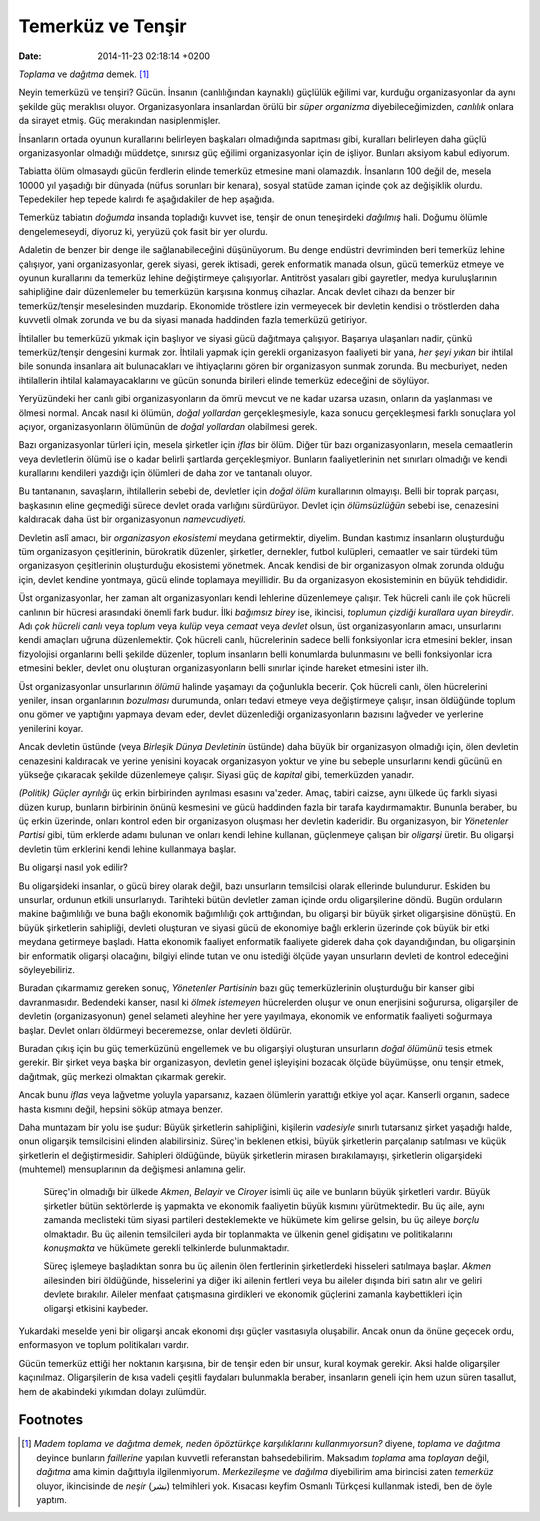 ==================
Temerküz ve Tenşir
==================

:date: 2014-11-23 02:18:14 +0200

.. :Date:   12680

*Toplama* ve *dağıtma* demek. [1]_

Neyin temerküzü ve tenşiri? Gücün. İnsanın (canlılığından kaynaklı)
güçlülük eğilimi var, kurduğu organizasyonlar da aynı şekilde güç
meraklısı oluyor. Organizasyonlara insanlardan örülü bir *süper
organizma* diyebileceğimizden, *canlılık* onlara da sirayet etmiş. Güç
merakından nasiplenmişler.

İnsanların ortada oyunun kurallarını belirleyen başkaları olmadığında
sapıtması gibi, kuralları belirleyen daha güçlü organizasyonlar olmadığı
müddetçe, sınırsız güç eğilimi organizasyonlar için de işliyor. Bunları
aksiyom kabul ediyorum.

Tabiatta ölüm olmasaydı gücün ferdlerin elinde temerküz etmesine mani
olamazdık. İnsanların 100 değil de, mesela 10000 yıl yaşadığı bir
dünyada (nüfus sorunları bir kenara), sosyal statüde zaman içinde çok az
değişiklik olurdu. Tepedekiler hep tepede kalırdı fe aşağıdakiler de hep
aşağıda.

Temerküz tabiatın *doğumda* insanda topladığı kuvvet ise, tenşir de onun
teneşirdeki *dağılmış* hali. Doğumu ölümle dengelemeseydi, diyoruz ki,
yeryüzü çok fasit bir yer olurdu.

Adaletin de benzer bir denge ile sağlanabileceğini düşünüyorum. Bu denge
endüstri devriminden beri temerküz lehine çalışıyor, yani
organizasyonlar, gerek siyasi, gerek iktisadi, gerek enformatik manada
olsun, gücü temerküz etmeye ve oyunun kurallarını da temerküz lehine
değiştirmeye çalışıyorlar. Antitröst yasaları gibi gayretler, medya
kuruluşlarının sahipliğine dair düzenlemeler bu temerküzün karşısına
konmuş cihazlar. Ancak devlet cihazı da benzer bir temerküz/tenşir
meselesinden muzdarip. Ekonomide tröstlere izin vermeyecek bir devletin
kendisi o tröstlerden daha kuvvetli olmak zorunda ve bu da siyasi manada
haddinden fazla temerküzü getiriyor.

İhtilaller bu temerküzü yıkmak için başlıyor ve siyasi gücü dağıtmaya
çalışıyor. Başarıya ulaşanları nadir, çünkü temerküz/tenşir dengesini
kurmak zor. İhtilali yapmak için gerekli organizasyon faaliyeti bir
yana, *her şeyi yıkan* bir ihtilal bile sonunda insanlara ait
bulunacakları ve ihtiyaçlarını gören bir organizasyon sunmak zorunda. Bu
mecburiyet, neden ihtilallerin ihtilal kalamayacaklarını ve gücün
sonunda birileri elinde temerküz edeceğini de söylüyor.

Yeryüzündeki her canlı gibi organizasyonların da ömrü mevcut ve ne kadar
uzarsa uzasın, onların da yaşlanması ve ölmesi normal. Ancak nasıl ki
ölümün, *doğal yollardan* gerçekleşmesiyle, kaza sonucu gerçekleşmesi
farklı sonuçlara yol açıyor, organizasyonların ölümünün de *doğal
yollardan* olabilmesi gerek.

Bazı organizasyonlar türleri için, mesela şirketler için *iflas* bir
ölüm. Diğer tür bazı organizasyonların, mesela cemaatlerin veya
devletlerin ölümü ise o kadar belirli şartlarda gerçekleşmiyor. Bunların
faaliyetlerinin net sınırları olmadığı ve kendi kurallarını kendileri
yazdığı için ölümleri de daha zor ve tantanalı oluyor.

Bu tantananın, savaşların, ihtilallerin sebebi de, devletler için *doğal
ölüm* kurallarının olmayışı. Belli bir toprak parçası, başkasının eline
geçmediği sürece devlet orada varlığını sürdürüyor. Devlet için
*ölümsüzlüğün* sebebi ise, cenazesini kaldıracak daha üst bir
organizasyonun *namevcudiyeti.*

Devletin aslî amacı, bir *organizasyon ekosistemi* meydana getirmektir,
diyelim. Bundan kastımız insanların oluşturduğu tüm organizasyon
çeşitlerinin, bürokratik düzenler, şirketler, dernekler, futbol
kulüpleri, cemaatler ve sair türdeki tüm organizasyon çeşitlerinin
oluşturduğu ekosistemi yönetmek. Ancak kendisi de bir organizasyon olmak
zorunda olduğu için, devlet kendine yontmaya, gücü elinde toplamaya
meyillidir. Bu da organizasyon ekosisteminin en büyük tehdididir.

Üst organizasyonlar, her zaman alt organizasyonları kendi lehlerine
düzenlemeye çalışır. Tek hücreli canlı ile çok hücreli canlının bir
hücresi arasındaki önemli fark budur. İlki *bağımsız birey* ise,
ikincisi, *toplumun çizdiği kurallara uyan bireydir*. Adı *çok hücreli
canlı* veya *toplum* veya *kulüp* veya *cemaat* veya *devlet* olsun, üst
organizasyonların amacı, unsurlarını kendi amaçları uğruna
düzenlemektir. Çok hücreli canlı, hücrelerinin sadece belli fonksiyonlar
icra etmesini bekler, insan fizyolojisi organlarını belli şekilde
düzenler, toplum insanların belli konumlarda bulunmasını ve belli
fonksiyonlar icra etmesini bekler, devlet onu oluşturan
organizasyonların belli sınırlar içinde hareket etmesini ister ilh.

Üst organizasyonlar unsurlarının *ölümü* halinde yaşamayı da çoğunlukla
becerir. Çok hücreli canlı, ölen hücrelerini yeniler, insan organlarının
*bozulması* durumunda, onları tedavi etmeye veya değiştirmeye çalışır,
insan öldüğünde toplum onu gömer ve yaptığını yapmaya devam eder, devlet
düzenlediği organizasyonların bazısını lağveder ve yerlerine yenilerini
koyar.

Ancak devletin üstünde (veya *Birleşik Dünya Devletinin* üstünde) daha
büyük bir organizasyon olmadığı için, ölen devletin cenazesini
kaldıracak ve yerine yenisini koyacak organizasyon yoktur ve yine bu
sebeple unsurlarını kendi gücünü en yükseğe çıkaracak şekilde
düzenlemeye çalışır. Siyasi güç de *kapital* gibi, temerküzden yanadır.

*(Politik) Güçler ayrılığı* üç erkin birbirinden ayrılması esasını
va'zeder. Amaç, tabiri caizse, aynı ülkede üç farklı siyasi düzen kurup,
bunların birbirinin önünü kesmesini ve gücü haddinden fazla bir tarafa
kaydırmamaktır. Bununla beraber, bu üç erkin üzerinde, onları kontrol
eden bir organizasyon oluşması her devletin kaderidir. Bu organizasyon,
bir *Yönetenler Partisi* gibi, tüm erklerde adamı bulunan ve onları
kendi lehine kullanan, güçlenmeye çalışan bir *oligarşi* üretir. Bu
oligarşi devletin tüm erklerini kendi lehine kullanmaya başlar.

Bu oligarşi nasıl yok edilir?

Bu oligarşideki insanlar, o gücü birey olarak değil, bazı unsurların
temsilcisi olarak ellerinde bulundurur. Eskiden bu unsurlar, ordunun
etkili unsurlarıydı. Tarihteki bütün devletler zaman içinde ordu
oligarşilerine döndü. Bugün orduların makine bağımlılığı ve buna bağlı
ekonomik bağımlılığı çok arttığından, bu oligarşi bir büyük şirket
oligarşisine dönüştü. En büyük şirketlerin sahipliği, devleti oluşturan
ve siyasi gücü de ekonomiye bağlı erklerin üzerinde çok büyük bir etki
meydana getirmeye başladı. Hatta ekonomik faaliyet enformatik faaliyete
giderek daha çok dayandığından, bu oligarşinin bir enformatik oligarşi
olacağını, bilgiyi elinde tutan ve onu istediği ölçüde yayan unsurların
devleti de kontrol edeceğini söyleyebiliriz.

Buradan çıkarmamız gereken sonuç, *Yönetenler Partisinin* bazı güç
temerküzlerinin oluşturduğu bir kanser gibi davranmasıdır. Bedendeki
kanser, nasıl ki *ölmek istemeyen* hücrelerden oluşur ve onun enerjisini
soğurursa, oligarşiler de devletin (organizasyonun) genel selameti
aleyhine her yere yayılmaya, ekonomik ve enformatik faaliyeti soğurmaya
başlar. Devlet onları öldürmeyi beceremezse, onlar devleti öldürür.

Buradan çıkış için bu güç temerküzünü engellemek ve bu oligarşiyi
oluşturan unsurların *doğal ölümünü* tesis etmek gerekir. Bir şirket
veya başka bir organizasyon, devletin genel işleyişini bozacak ölçüde
büyümüşse, onu tenşir etmek, dağıtmak, güç merkezi olmaktan çıkarmak
gerekir.

Ancak bunu *iflas* veya lağvetme yoluyla yaparsanız, kazaen ölümlerin
yarattığı etkiye yol açar. Kanserli organın, sadece hasta kısmını değil,
hepsini söküp atmaya benzer.

Daha muntazam bir yolu ise şudur: Büyük şirketlerin sahipliğini,
kişilerin *vadesiyle* sınırlı tutarsanız şirket yaşadığı halde, onun
oligarşik temsilcisini elinden alabilirsiniz. Süreç'in beklenen etkisi,
büyük şirketlerin parçalanıp satılması ve küçük şirketlerin el
değiştirmesidir. Sahipleri öldüğünde, büyük şirketlerin mirasen
bırakılamayışı, şirketlerin oligarşideki (muhtemel) mensuplarının da
değişmesi anlamına gelir.

    Süreç'in olmadığı bir ülkede *Akmen*, *Belayir* ve *Ciroyer* isimli
    üç aile ve bunların büyük şirketleri vardır. Büyük şirketler bütün
    sektörlerde iş yapmakta ve ekonomik faaliyetin büyük kısmını
    yürütmektedir. Bu üç aile, aynı zamanda meclisteki tüm siyasi
    partileri desteklemekte ve hükümete kim gelirse gelsin, bu üç aileye
    *borçlu* olmaktadır. Bu üç ailenin temsilcileri ayda bir toplanmakta
    ve ülkenin genel gidişatını ve politikalarını *konuşmakta* ve
    hükümete gerekli telkinlerde bulunmaktadır.

    Süreç işlemeye başladıktan sonra bu üç ailenin ölen fertlerinin
    şirketlerdeki hisseleri satılmaya başlar. *Akmen* ailesinden biri
    öldüğünde, hisselerini ya diğer iki ailenin fertleri veya bu aileler
    dışında biri satın alır ve geliri devlete bırakılır. Aileler menfaat
    çatışmasına girdikleri ve ekonomik güçlerini zamanla kaybettikleri
    için oligarşi etkisini kaybeder.

Yukardaki meselde yeni bir oligarşi ancak ekonomi dışı güçler
vasıtasıyla oluşabilir. Ancak onun da önüne geçecek ordu, enformasyon ve
toplum politikaları vardır.

Gücün temerküz ettiği her noktanın karşısına, bir de tenşir eden bir
unsur, kural koymak gerekir. Aksi halde oligarşiler kaçınılmaz.
Oligarşilerin de kısa vadeli çeşitli faydaları bulunmakla beraber,
insanların geneli için hem uzun süren tasallut, hem de akabindeki
yıkımdan dolayı zulümdür.

Footnotes
=========

.. [1]
   *Madem toplama ve dağıtma demek, neden öpöztürkçe karşılıklarını
   kullanmıyorsun?* diyene, *toplama ve dağıtma* deyince bunların
   *faillerine* yapılan kuvvetli referanstan bahsedebilirim. Maksadım
   *toplama* ama *toplayan* değil, *dağıtma* ama kimin dağıttıyla
   ilgilenmiyorum. *Merkezileşme* ve *dağılma* diyebilirim ama birincisi
   zaten *temerküz* oluyor, ikincisinde de *neşir* (نشر) telmihleri yok.
   Kısacası keyfim Osmanlı Türkçesi kullanmak istedi, ben de öyle
   yaptım.

